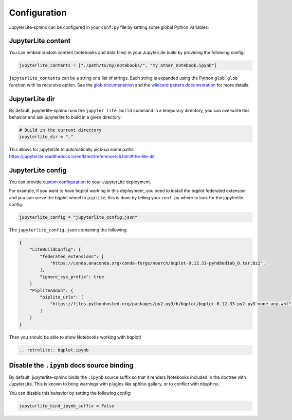Configuration
=============

JupyterLite-sphinx can be configured in your ``conf.py`` file by setting some global Python variables:

JupyterLite content
-------------------

You can embed custom content (notebooks and data files) in your JupyterLite build by providing the following config:

.. code-block:: python

    jupyterlite_contents = ["./path/to/my/notebooks/", "my_other_notebook.ipynb"]

``jupyterlite_contents`` can be a string or a list of strings. Each string is expanded using the Python ``glob.glob`` function with its recursive option. See the `glob documentation <https://docs.python.org/3/library/glob.html#glob.glob>`_ and the `wildcard pattern documentation <https://docs.python.org/3/library/fnmatch.html#fnmatch.fnmatch>`_ for more details.

JupyterLite dir
---------------

By default, jupyterlite-sphinx runs the ``jupyter lite build`` command in a temporary directory, you can overwrite this behavior and ask jupyterlite to build in a given directory:

.. code-block:: python

    # Build in the current directory
    jupyterlite_dir = "."

This allows for jupyterlite to automatically pick-up some paths https://jupyterlite.readthedocs.io/en/latest/reference/cli.html#the-lite-dir

JupyterLite config
------------------

You can provide `custom configuration <https://jupyterlite.readthedocs.io/en/latest/howto/index.html#configuring-a-jupyterlite-deployment>`_
to your JupyterLite deployment.

For example, if you want to have bqplot working in this deployment, you need to install the bqplot federated extension
and you can serve the bqplot wheel to ``piplite``, this is done by telling your ``conf.py`` where to look for the jupyterlite config:

.. code-block:: python

    jupyterlite_config = "jupyterlite_config.json"

The ``jupyterlite_config.json`` containing the following:

.. code-block:: json

    {
        "LiteBuildConfig": {
            "federated_extensions": [
                "https://conda.anaconda.org/conda-forge/noarch/bqplot-0.12.33-pyhd8ed1ab_0.tar.bz2",
            ],
            "ignore_sys_prefix": true
        }
        "PipliteAddon": {
            "piplite_urls": [
                "https://files.pythonhosted.org/packages/py2.py3/b/bqplot/bqplot-0.12.33-py2.py3-none-any.whl",
            ]
        }
    }

Then you should be able to show Notebooks working with bqplot!

.. code-block:: rst

    .. retrolite:: bqplot.ipynb

.. retrolite:: bqplot.ipynb

Disable the ``.ipynb`` docs source binding
------------------------------------------

By default, jupyterlite-sphinx binds the ``.ipynb`` source suffix so that it renders Notebooks included in the doctree with JupyterLite.
This is known to bring warnings with plugins like sphinx-gallery, or to conflict with nbsphinx.

You can disable this behavior by setting the following config:

.. code-block:: python

    jupyterlite_bind_ipynb_suffix = False
